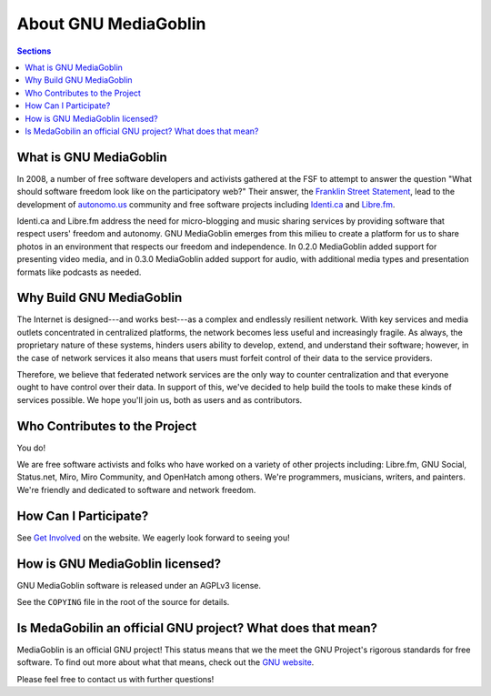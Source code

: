 .. MediaGoblin Documentation

   Written in 2011, 2012 by MediaGoblin contributors

   To the extent possible under law, the author(s) have dedicated all
   copyright and related and neighboring rights to this software to
   the public domain worldwide. This software is distributed without
   any warranty.

   You should have received a copy of the CC0 Public Domain
   Dedication along with this software. If not, see
   <http://creativecommons.org/publicdomain/zero/1.0/>.

=======================
 About GNU MediaGoblin
=======================

.. contents:: Sections
   :local:


What is GNU MediaGoblin
=======================

In 2008, a number of free software developers and activists gathered
at the FSF to attempt to answer the question "What should software
freedom look like on the participatory web?" Their answer, the
`Franklin Street Statement`_, lead to the development of
`autonomo.us`_ community and free software projects including
`Identi.ca`_ and `Libre.fm`_.

Identi.ca and Libre.fm address the need for micro-blogging and music
sharing services by providing software that respect users' freedom and
autonomy.  GNU MediaGoblin emerges from this milieu to create a
platform for us to share photos in an environment that respects our
freedom and independence.  In 0.2.0 MediaGoblin added support for
presenting video media, and in 0.3.0 MediaGoblin added support for
audio, with additional media types and presentation formats like
podcasts as needed.

.. _Franklin Street Statement: http://autonomo.us/2008/07/franklin-street-statement/
.. _autonomo.us: http://autonomo.us/
.. _identi.ca: http://identi.ca/
.. _Libre.fm: http://libre.fm/

Why Build GNU MediaGoblin
=========================

The Internet is designed---and works best---as a complex and endlessly
resilient network. With key services and media outlets concentrated in
centralized platforms, the network becomes less useful and
increasingly fragile. As always, the proprietary nature of these
systems, hinders users ability to develop, extend, and understand
their software; however, in the case of network services it also means
that users must forfeit control of their data to the service
providers.

Therefore, we believe that federated network services are the only way
to counter centralization and that everyone ought to have control over
their data. In support of this, we've decided to help build the tools
to make these kinds of services possible. We hope you'll join us,
both as users and as contributors.

Who Contributes to the Project
==============================

You do!

We are free software activists and folks who have worked on a variety
of other projects including: Libre.fm, GNU Social, Status.net, Miro,
Miro Community, and OpenHatch among others.  We're programmers,
musicians, writers, and painters.  We're friendly and dedicated to
software and network freedom.

How Can I Participate?
======================

See `Get Involved <http://mediagoblin.org/join/>`_ on the website.  We
eagerly look forward to seeing you!


How is GNU MediaGoblin licensed?
================================

GNU MediaGoblin software is released under an AGPLv3 license.

See the ``COPYING`` file in the root of the source for details.

Is MedaGobilin an official GNU project?  What does that mean?
=============================================================

MediaGoblin is an official GNU project! This status means that we the
meet the GNU Project's rigorous standards for free software.  To find
out more about what that means, check out the `GNU website`_.

Please feel free to contact us with further questions!

.. _GNU website: http://gnu.org/
